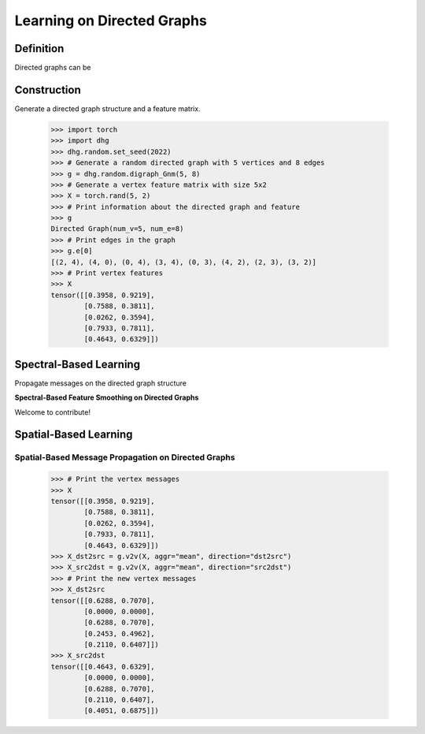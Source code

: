 
Learning on Directed Graphs
=============================

Definition
-----------------------
Directed graphs can be 

Construction
-------------------------

Generate a directed graph structure and a feature matrix.

    .. code:: python

        >>> import torch
        >>> import dhg
        >>> dhg.random.set_seed(2022)
        >>> # Generate a random directed graph with 5 vertices and 8 edges
        >>> g = dhg.random.digraph_Gnm(5, 8) 
        >>> # Generate a vertex feature matrix with size 5x2
        >>> X = torch.rand(5, 2)
        >>> # Print information about the directed graph and feature
        >>> g 
        Directed Graph(num_v=5, num_e=8)
        >>> # Print edges in the graph
        >>> g.e[0]
        [(2, 4), (4, 0), (0, 4), (3, 4), (0, 3), (4, 2), (2, 3), (3, 2)]
        >>> # Print vertex features
        >>> X
        tensor([[0.3958, 0.9219],
                [0.7588, 0.3811],
                [0.0262, 0.3594],
                [0.7933, 0.7811],
                [0.4643, 0.6329]])


.. Structure Visualization
.. ---------------------------------

.. Draw the directed graph structure

..     .. code:: python

..         >>> fig = g.draw(edge_style="line")
..         >>> fig.show()

..     Here is the image.

Spectral-Based Learning
---------------------------------

Propagate messages on the directed graph structure


**Spectral-Based Feature Smoothing on Directed Graphs**

Welcome to contribute!

Spatial-Based Learning
---------------------------------


Spatial-Based Message Propagation on Directed Graphs
^^^^^^^^^^^^^^^^^^^^^^^^^^^^^^^^^^^^^^^^^^^^^^^^^^^^^^^^^^^

    .. code:: python

        >>> # Print the vertex messages
        >>> X
        tensor([[0.3958, 0.9219],
                [0.7588, 0.3811],
                [0.0262, 0.3594],
                [0.7933, 0.7811],
                [0.4643, 0.6329]])
        >>> X_dst2src = g.v2v(X, aggr="mean", direction="dst2src")
        >>> X_src2dst = g.v2v(X, aggr="mean", direction="src2dst")
        >>> # Print the new vertex messages
        >>> X_dst2src
        tensor([[0.6288, 0.7070],
                [0.0000, 0.0000],
                [0.6288, 0.7070],
                [0.2453, 0.4962],
                [0.2110, 0.6407]])
        >>> X_src2dst
        tensor([[0.4643, 0.6329],
                [0.0000, 0.0000],
                [0.6288, 0.7070],
                [0.2110, 0.6407],
                [0.4051, 0.6875]])


